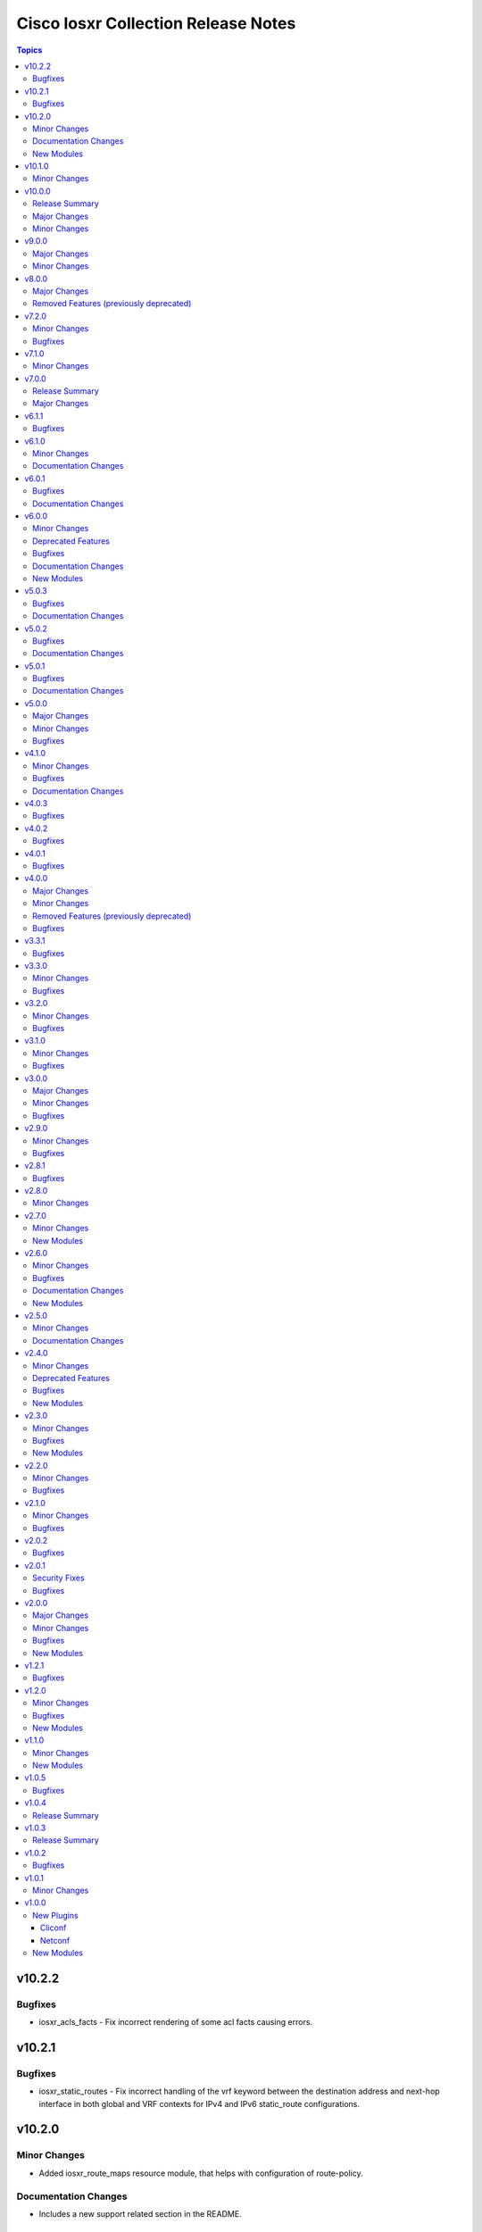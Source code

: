 ====================================
Cisco Iosxr Collection Release Notes
====================================

.. contents:: Topics

v10.2.2
=======

Bugfixes
--------

- iosxr_acls_facts - Fix incorrect rendering of some acl facts causing errors.

v10.2.1
=======

Bugfixes
--------

- iosxr_static_routes - Fix incorrect handling of the vrf keyword between the destination address and next-hop interface in both global and VRF contexts for IPv4 and IPv6 static_route configurations.

v10.2.0
=======

Minor Changes
-------------

- Added iosxr_route_maps resource module, that helps with configuration of route-policy.

Documentation Changes
---------------------

- Includes a new support related section in the README.

New Modules
-----------

- iosxr_route_maps - Resource module to configure route maps.

v10.1.0
=======

Minor Changes
-------------

- Adds a new module `iosxr_vrf_address_family` to manage VRFs address families on Cisco IOS-XR devices (https://github.com/ansible-collections/cisco.iosxr/pull/489).

v10.0.0
=======

Release Summary
---------------

Starting from this release, the minimum `ansible-core` version this collection requires is `2.15.0`. The last known version compatible with ansible-core<2.15 is `v9.0.0`. A new resource module `iosxr_vrf_global` is added to manage VRF global configurations.

Major Changes
-------------

- Bumping `requires_ansible` to `>=2.15.0`, since previous ansible-core versions are EoL now.

Minor Changes
-------------

- Adds a new module `iosxr_vrf_global` to manage VRF global configurations on Cisco IOS-XR devices (https://github.com/ansible-collections/cisco.iosxr/pull/467).

v9.0.0
======

Major Changes
-------------

- Update the netcommon base version to support cli_restore plugin.

Minor Changes
-------------

- Add support for cli_restore functionality.
- Please refer the PR to know more about core changes (https://github.com/ansible-collections/ansible.netcommon/pull/618).
- cli_restore module is part of netcommon.

v8.0.0
======

Major Changes
-------------

- This release removes previously deprecated module and attributes from this collection. Please refer to the **Removed Features** section for details.

Removed Features (previously deprecated)
----------------------------------------

- Remove deprecated iosxr_logging module which is replaced with iosxr_logging_global resource module.

v7.2.0
======

Minor Changes
-------------

- Add missing options in afi and safi in address-family of bgp_templates RM.

Bugfixes
--------

- Fix 'afi' value in bgp_templates RM to valid values.

v7.1.0
======

Minor Changes
-------------

- iosxr_facts - Add cdp neighbors in ansible_net_neighbors dictionary (https://github.com/ansible-collections/cisco.iosxr/pull/457).

v7.0.0
======

Release Summary
---------------

Starting from this release, the minimum `ansible-core` version this collection requires is `2.14.0`. The last known version compatible with ansible-core<2.14 is `v6.1.1`.

Major Changes
-------------

- Bumping `requires_ansible` to `>=2.14.0`, since previous ansible-core versions are EoL now.

v6.1.1
======

Bugfixes
--------

- Fix issue in gathered state of interfaces and l3_interfaces RMs(https://github.com/ansible-collections/cisco.iosxr/issues/452, https://github.com/ansible-collections/cisco.iosxr/issues/451)

v6.1.0
======

Minor Changes
-------------

- iosxr_config - Relax restrictions on I(src) parameter so it can be used more like I(lines). (https://github.com/ansible-collections/cisco.iosxr/issues/343).
- iosxr_config Add updates option in return value(https://github.com/ansible-collections/cisco.iosxr/issues/438).

Documentation Changes
---------------------

- Fix docs for prefix_lists RM.
- iosxr_acls - update examples and use YAML output in them for better readibility.

v6.0.1
======

Bugfixes
--------

- Fix issue in deletion of ospf.(https://github.com/ansible-collections/cisco.iosxr/issues/425)
- Fix issue in facts gathering for Interfaces RM.(https://github.com/ansible-collections/cisco.iosxr/issues/417)
- Fix issue in lacp and lldp_global of local variable commands.
- Support overridden state in bgp_global,lacp and lldp_global module.(https://github.com/ansible-collections/cisco.iosxr/issues/386)

Documentation Changes
---------------------

- Fix grpc sub plugin documentation.
- Update ospf_interfaces examples
- Update ospfv2 examples
- Update ospfv3 examples

v6.0.0
======

Minor Changes
-------------

- Add iosxr_bgp_templates module (https://github.com/ansible-collections/cisco.iosxr/issues/341).
- iosxr_facts - Add CPU utilization.
- iosxr_l2_interfaces - fix issue in supporting multiple iosxr version. (https://github.com/ansible-collections/cisco.iosxr/issues/379).

Deprecated Features
-------------------

- Deprecated iosxr_bgp module in favor of iosxr_bgp_global,iosxr_bgp_neighbor_address_family and iosxr_bgp_address_family.
- iosxr_l2_interfaces - deprecate q_vlan with qvlan which allows vlans in str format e.g "any"

Bugfixes
--------

- Add support to delete specific static route entry.(https://github.com/ansible-collections/cisco.iosxr/issues/375)
- l2_interfaces Fix issue in qvlan parsing.(https://github.com/ansible-collections/cisco.iosxr/issues/403)

Documentation Changes
---------------------

- iosxr_facts - Add ansible_net_cpu_utilization.

New Modules
-----------

- iosxr_bgp_templates - Manages BGP templates resource module.

v5.0.3
======

Bugfixes
--------

- Fixing Bundle-Ether/-POS recognition for resource modules. (https://github.com/ansible-collections/cisco.iosxr/issues/369)
- acls - Fix issue in ``replaced`` state of not replacing ace entries with remark action. (https://github.com/ansible-collections/cisco.iosxr/issues/332)
- l3_interfaces - Fix issue in ``gather`` state of not gathering management interface. (https://github.com/ansible-collections/cisco.iosxr/issues/381)

Documentation Changes
---------------------

- iosxr_interfaces - Fixed module documentation and examples.
- iosxr_l3_interfaces - Fixed module documentation and examples.

v5.0.2
======

Bugfixes
--------

- interfaces - Fix issue in ``overridden`` state of interfaces RM. (https://github.com/ansible-collections/cisco.iosxr/issues/377)

Documentation Changes
---------------------

- iosxr_bgp_global - add task output to module documentation examples.

v5.0.1
======

Bugfixes
--------

- Fixing L2 Interface recognition for resource modules. (https://github.com/ansible-collections/cisco.iosxr/issues/366)
- Iosxr_interfaces - Fix issue in interfaces with interface type.

Documentation Changes
---------------------

- Improve docs of static_routes Resource modules.

v5.0.0
======

Major Changes
-------------

- iosxr_l3_interfaces - fix issue in ipv4 address formatting. (https://github.com/ansible-collections/cisco.iosxr/issues/311).

Minor Changes
-------------

- bgp_global - Add ``no_prepend`` option and  ``set`` and ``replace_as`` suboptions under local_as option. (https://github.com/ansible-collections/cisco.iosxr/issues/336)
- bgp_global - Add ``password`` option and  ``encrypted`` and ``inheritance_disable`` suboptions. (https://github.com/ansible-collections/cisco.iosxr/issues/337)
- bgp_global - Add ``use`` option and  ``neighbor_group`` and ``session_group`` suboptions. (https://github.com/ansible-collections/cisco.iosxr/issues/312)

Bugfixes
--------

- Bgp_global, Bgp_neighbor_address_family, Bgp_address_family. Make all possible option mutually exclusive.
- bgp_neighbor_address_family - mark ``soft_reconfiguration`` suboptions ``set``, ``always``, and ``inheritance_disable`` as mutually exclusive. (https://github.com/ansible-collections/cisco.iosxr/issues/325)
- facts - fix ``ansible_net_model`` and ``ansible_net_seriulnum`` facts gathering issue (https://github.com/ansible-collections/cisco.iosxr/issues/308)

v4.1.0
======

Minor Changes
-------------

- iosxr.iosxr_bgp_global - Add missing set option in fast-detect dict of bgp nbr.

Bugfixes
--------

- bgp_global -  Fix neighbor description parser issue.

Documentation Changes
---------------------

- Add valid example in iosxr_command module which will show handling multiple prompts.

v4.0.3
======

Bugfixes
--------

- Fix issue of iosxr_config parellel uploads.
- Support commit confirmed functionality with replace option.

v4.0.2
======

Bugfixes
--------

- requirements: remove google dependency

v4.0.1
======

Bugfixes
--------

- iosxr_bgp_neighbor_address_family - Added alias to render as_overrride under vrfs as as_override.

v4.0.0
======

Major Changes
-------------

- Only valid connection types for this collection are network_cli and netconf.
- This release drops support for `connection: local` and provider dictionary.

Minor Changes
-------------

- iosxr_bgp_neighbor_address_family - add extra supported values l2vpn, link-state, vpnv4, vpnv6 to afi attribute.

Removed Features (previously deprecated)
----------------------------------------

- iosxr_interface - use iosxr_interfaces instead.

Bugfixes
--------

- Fixing model/version facts gathering (https://github.com/ansible-collections/cisco.iosxr/issues/282)

v3.3.1
======

Bugfixes
--------

- Fixing TenGigE Interface recognition for resource modules. (https://github.com/ansible-collections/cisco.iosxr/issues/270)

v3.3.0
======

Minor Changes
-------------

- Add support for grpc connection plugin

Bugfixes
--------

- `iosxr_ping` - Fix regex to parse ping failure correctly.

v3.2.0
======

Minor Changes
-------------

- Add label and comment to commit_confirmed functionality in IOSXR.

Bugfixes
--------

- Fix commit confirmed for IOSXR versions with atomic commands.
- Fix commit confirmed to render proper command without timeout.

v3.1.0
======

Minor Changes
-------------

- `iosxr_ping` - Add iosxr_ping module.

Bugfixes
--------

- Remove irrelevant warning from facts.

v3.0.0
======

Major Changes
-------------

- Minimum required ansible.netcommon version is 2.5.1.
- Updated base plugin references to ansible.netcommon.
- `facts` - default value for `gather_subset` is changed to min instead of !config.

Minor Changes
-------------

- Add new keys ge, eq, le for iosxr_prefix_lists.

Bugfixes
--------

- Fix iosxr_ospfv2 throwing a traceback with gathered (https://github.com/ansible-collections/cisco.iosxr/issues/227).

v2.9.0
======

Minor Changes
-------------

- IOSXR - Fix sanity for missing elements tag under list type attribute.

Bugfixes
--------

- Add symlink of modules under plugins/action.
- `iosxr_snmp_server` - Add aliases for access-lists in snmp-server(https://github.com/ansible-collections/cisco.iosxr/pull/225).
- iosxr_bgp_global - Add alias for neighbor_address (https://github.com/ansible-collections/cisco.iosxr/issues/216)
- iosxr_snmp_server - Fix gather_facts issue in snmp_servers (https://github.com/ansible-collections/cisco.iosxr/issues/215)

v2.8.1
======

Bugfixes
--------

- `iosxr_acls` - fix acl for parsing wrong command on ( num matches ) data

v2.8.0
======

Minor Changes
-------------

- Add commit_confirmed functionality in IOSXR.
- Add disable_default_comment option to disable default comment in iosxr_config module.

v2.7.0
======

Minor Changes
-------------

- `iosxr_hostname` - New Resource module added.

New Modules
-----------

- iosxr_hostname - Resource module to configure hostname.

v2.6.0
======

Minor Changes
-------------

- Add iosxr_snmp_server resource module.
- Added support for keys net_group, port_group to resolve issue with fact gathering against IOS-XR 6.6.3.

Bugfixes
--------

- fix issue of local variable 'start_index' referenced before assignment with cisco.iosxr.iosxr_config.
- iosxr_user - replaced custom paramiko sftp and ssh usage with native "copy_file" and "send_command" functions. Fixed issue when ssh key copying doesn't work with network_cli or netconf plugin by deleting "provider" usage. Fixed improper handling of "No such configuration item" when getting data for username section, without that ansible always tried to delete user "No" when purging if there is no any user in config. Fixed one-line admin mode commands not work anymore for ssh key management on IOS XR Software, Version 7.1.3, and add support of "admin" module property (https://github.com/ansible-collections/cisco.iosxr/pull/15)

Documentation Changes
---------------------

- Update valid docs for iosxr_logging_global and prefix_list

New Modules
-----------

- iosxr_snmp_server - Resource module to configure snmp server.

v2.5.0
======

Minor Changes
-------------

- Added iosxr ntp_global resource module.

Documentation Changes
---------------------

- Update valid deprecation date in bgp module.

v2.4.0
======

Minor Changes
-------------

- Add iosxr_logging_global resource module.

Deprecated Features
-------------------

- The iosxr_logging module has been deprecated in favor of the new iosxr_logging_global resource module and will be removed in a release after '2023-08-01'.

Bugfixes
--------

- fix issue in prefix-lists facts code when prefix-lists facts are empty. (https://github.com/ansible-collections/cisco.iosxr/pull/161)

New Modules
-----------

- iosxr_logging_global - Resource module to configure logging.

v2.3.0
======

Minor Changes
-------------

- Add `iosxr_prefix_lists` resource module.

Bugfixes
--------

- To add updated route policy params to Bgp nbr AF RM
- fix backword compatibility issue for iosxr 6.x.
- fix intermittent issue on CI for iosxr_banner module.
- fix iosxr_config issue for prefix-set,route-policy config
- fix static routes interface parsing issue.

New Modules
-----------

- iosxr_prefix_lists - Resource module to configure prefix lists.

v2.2.0
======

Minor Changes
-------------

- Add new keys for iosxr_l2_interface, iosxr_logging.
- Fix integration tests for iosxr_config, iosxr_smoke,iosxr_facts,iosxr_l2_interfaces,iosxr_lag_interfaces, iosxr_logging,iosxr_user.

Bugfixes
--------

- Add warning when comment is not supported by IOSXR.
- Fix issue of commit operation which was not failing for invalid inputs.

v2.1.0
======

Minor Changes
-------------

- Add support for available_network_resources key, which allows to fetch the available resources for a platform (https://github.com/ansible-collections/cisco.iosxr/issues/119).
- Update psudo-atomic operation scenario tests with correct assertion.

Bugfixes
--------

- Avoid using default value for comment for iosxr version > 7.2(Module=iosxr_config)
- Avoid using default value for comment when "comment is not supported" by device.

v2.0.2
======

Bugfixes
--------

- For versions >=2.0.1, this collection requires ansible.netcommon >=2.0.1.
- Re-releasing this collection with ansible.netcommon dependency requirements updated.

v2.0.1
======

Security Fixes
--------------

- Properly mask values of sensitive keys in module result.

Bugfixes
--------

- Add fix for interfaces which are not in running config should get merged when state is merged. (https://github.com/ansible-collections/cisco.iosxr/issues/106)
- Update valid hostname info in iosxr_facs using show running-conf hostname command. (https://github.com/ansible-collections/cisco.iosxr/issues/103)

v2.0.0
======

Major Changes
-------------

- Please refer to ansible.netcommon `changelog <https://github.com/ansible-collections/ansible.netcommon/blob/main/changelogs/CHANGELOG.rst#ansible-netcommon-collection-release-notes>`_ for more details.
- Requires ansible.netcommon v2.0.0+ to support `ansible_network_single_user_mode` and `ansible_network_import_modules`.
- ipaddress is no longer in ansible.netcommon. For Python versions without ipaddress (< 3.0), the ipaddress package is now required.

Minor Changes
-------------

- Add iosxr_bgp_address_family resource module (https://github.com/ansible-collections/cisco.iosxr/pull/105.).
- Add iosxr_bgp_global resource module (https://github.com/ansible-collections/cisco.iosxr/pull/101.).
- Add iosxr_bgp_neighbor_address_family resource module (https://github.com/ansible-collections/cisco.iosxr/pull/107.).
- Add missing examples for bgp_address_family module.
- Add support for single_user_mode.
- Fix integration testcases for bgp_address_family and bgp_neighbor_address_family.
- Fix issue in delete state in bgp_address_family (https://github.com/ansible-collections/cisco.iosxr/pull/109).
- Move iosxr_config idempotent warning message with the task response under `warnings` key if `changed` is `True`
- Re-use device_info dict instead of building it every time.

Bugfixes
--------

- Fix to accurately report configuration failure during pseudo-atomic operation fior iosxr-6.6.3 (https://github.com/ansible-collections/cisco.iosxr/issues/92).

New Modules
-----------

- iosxr_bgp_address_family - Resource module to configure BGP Address family.
- iosxr_bgp_global - Resource module to configure BGP.
- iosxr_bgp_neighbor_address_family - Resource module to configure BGP Neighbor Address family.

v1.2.1
======

Bugfixes
--------

- Update docs to clarify the idemptonecy releated caveat and add it in the output warnings (https://github.com/ansible-collections/ansible.netcommon/pull/189)

v1.2.0
======

Minor Changes
-------------

- Added iosxr ospf_interfaces resource module (https://github.com/ansible-collections/cisco.iosxr/pull/84).

Bugfixes
--------

- Add version key to galaxy.yaml to work around ansible-galaxy bug
- Fix iosxr_acls throwing a traceback with overridden (https://github.com/ansible-collections/cisco.iosxr/issues/87).
- require one to specify a banner delimiter in order to fix a timeout when using multi-line strings

New Modules
-----------

- iosxr_ospf_interfaces - Resource module to configure OSPF interfaces.

v1.1.0
======

Minor Changes
-------------

- Added iosxr ospfv3 resource module (https://github.com/ansible-collections/cisco.iosxr/pull/81).
- Platform supported coments token to be provided when invoking the object.

New Modules
-----------

- iosxr_ospfv3 - Resource module to configure OSPFv3.

v1.0.5
======

Bugfixes
--------

- Confirmed commit fails with TypeError in IOS XR netconf plugin (https://github.com/ansible-collections/cisco.iosxr/issues/74)
- running config data for interface split when substring interface starts with newline

v1.0.4
======

Release Summary
---------------

Rereleased 1.0.3 with updated changelog.

v1.0.3
======

Release Summary
---------------

Rereleased 1.0.2 with regenerated documentation.

v1.0.2
======

Bugfixes
--------

- Make `src`, `backup` and `backup_options` in iosxr_config work when module alias is used (https://github.com/ansible-collections/cisco.iosxr/pull/63).
- Makes sure that docstring and argspec are in sync and removes sanity ignores (https://github.com/ansible-collections/cisco.iosxr/pull/62).
- Update docs after sanity fixes to modules.

v1.0.1
======

Minor Changes
-------------

- Bring plugin table to correct position (https://github.com/ansible-collections/cisco.iosxr/pull/44)

v1.0.0
======

New Plugins
-----------

Cliconf
~~~~~~~

- iosxr - Use iosxr cliconf to run command on Cisco IOS XR platform

Netconf
~~~~~~~

- iosxr - Use iosxr netconf plugin to run netconf commands on Cisco IOSXR platform

New Modules
-----------

- iosxr_acl_interfaces - Resource module to configure ACL interfaces.
- iosxr_acls - Resource module to configure ACLs.
- iosxr_banner - Module to configure multiline banners.
- iosxr_command - Module to run commands on remote devices.
- iosxr_config - Module to manage configuration sections.
- iosxr_facts - Module to collect facts from remote devices.
- iosxr_interfaces - Resource module to configure interfaces.
- iosxr_l2_interfaces - Resource Module to configure L2 interfaces.
- iosxr_l3_interfaces - Resource module to configure L3 interfaces.
- iosxr_lacp - Resource module to configure LACP.
- iosxr_lacp_interfaces - Resource module to configure LACP interfaces.
- iosxr_lag_interfaces - Resource module to configure LAG interfaces.
- iosxr_lldp_global - Resource module to configure LLDP.
- iosxr_lldp_interfaces - Resource module to configure LLDP interfaces.
- iosxr_netconf - Configures NetConf sub-system service on Cisco IOS-XR devices
- iosxr_ospfv2 - Resource module to configure OSPFv2.
- iosxr_static_routes - Resource module to configure static routes.
- iosxr_system - Module to manage the system attributes.
- iosxr_user - Module to manage the aggregates of local users.
